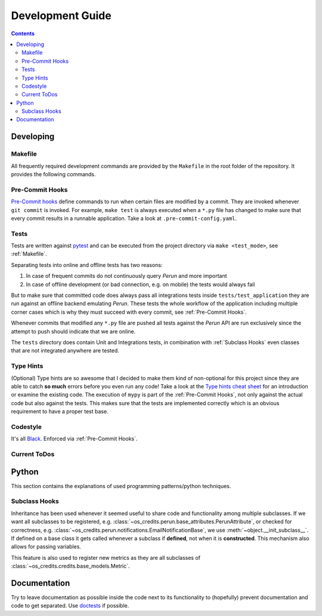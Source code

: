 Development Guide
=================
.. contents:: Contents

Developing
----------
Makefile
^^^^^^^^

All frequently required development commands are provided by the ``Makefile`` in the
root folder of the repository. It provides the following commands.

.. program-output:: make -C .. help

Pre-Commit Hooks
^^^^^^^^^^^^^^^^
`Pre-Commit hooks <https://pre-commit.com/>`_ define commands to run when certain files
are modified by a commit. They are invoked whenever ``git commit`` is invoked. For
example, ``make test`` is always executed when a ``*.py`` file has changed to make sure
that every commit results in a runnable application. Take a look at
``.pre-commit-config.yaml``.

Tests
^^^^^
Tests are written against `pytest <https://pytest.org>`_ and can be
executed from the project directory via ``make <test_mode>``, see :ref:`Makefile`.

Separating tests into online and offline tests has two reasons:

#. In case of frequent commits do not continuously query *Perun* and more important
#. In case of offline development (or bad connection, e.g. on mobile) the tests would
   always fail

But to make sure that committed code does always pass all integrations tests inside
``tests/test_application`` they are run against an offline backend emulating *Perun*.
These tests the whole workflow of the application including multiple corner cases which
is why they must succeed with every commit, see :ref:`Pre-Commit Hooks`.

Whenever commits that modified any ``*.py`` file are pushed all tests against the
*Perun* API are run exclusively since the attempt to push should indicate that we are
online.

The ``tests`` directory does contain Unit and Integrations tests, in combination with
:ref:`Subclass Hooks` even classes that are not integrated anywhere are tested.

Type Hints
^^^^^^^^^^
(Optional) Type hints are so awesome that I decided to make them kind of non-optional
for this project since they are able to catch **so much** errors before you even run any
code! Take a look at the `Type hints cheat sheet
<https://mypy.readthedocs.io/en/latest/cheat_sheet_py3.html>`_ for an introduction or
examine the existing code. The execution of ``mypy`` is part of the :ref:`Pre-Commit
Hooks`, not only against the actual code but also against the tests. This makes sure
that the tests are implemented correctly which is an obvious requirement to have a
proper test base.

Codestyle
^^^^^^^^^
It's all `Black <https://black.readthedocs.io>`_. Enforced via :ref:`Pre-Commit Hooks`.

Current ToDos
^^^^^^^^^^^^^
.. todolist::

Python
------
This section contains the explanations of used programming patterns/python techniques.

Subclass Hooks
^^^^^^^^^^^^^^
Inheritance has been used whenever it seemed useful to share code and functionality
among multiple subclasses. If we want all subclasses to be registered, e.g.
:class:`~os_credits.perun.base_attributes.PerunAttribute`, or checked for correctness,
e.g. :class:`~os_credits.perun.notifications.EmailNotificationBase`, we use
:meth:`~object.__init_subclass__`. If defined on a base class it gets called whenever
a subclass if **defined**, not when it is **constructed**. This mechanism also allows
for passing variables.

.. doctest::

   >>> class A:
   ...   def __init_subclass__(cls, foo):
   ...      print(f"{cls.__name__}'s foo: {foo}")
   >>> class B(A, foo='bar'):
   ...     pass
   B's foo: bar

This feature is also used to register new metrics as they are all subclasses of
:class:`~os_credits.credits.base_models.Metric`.

Documentation
-------------
Try to leave documentation as possible inside the code next to its functionality to
(hopefully) prevent documentation and code to get separated. Use `doctests
<file:///usr/share/doc/python/html/library/doctest.html>`_ if possible.
